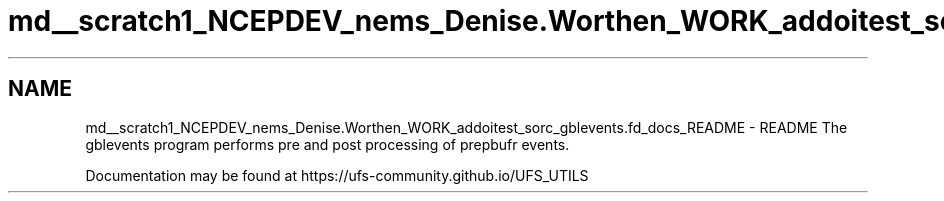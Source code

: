 .TH "md__scratch1_NCEPDEV_nems_Denise.Worthen_WORK_addoitest_sorc_gblevents.fd_docs_README" 3 "Wed May 8 2024" "Version 1.13.0" "gblevents" \" -*- nroff -*-
.ad l
.nh
.SH NAME
md__scratch1_NCEPDEV_nems_Denise.Worthen_WORK_addoitest_sorc_gblevents.fd_docs_README \- README 
The gblevents program performs pre and post processing of prepbufr events\&.
.PP
Documentation may be found at https://ufs-community.github.io/UFS_UTILS 
